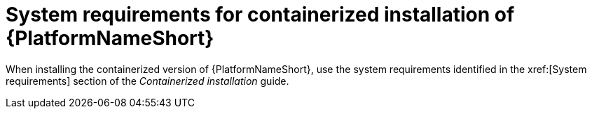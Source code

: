 

// [id="ref-containerized-system-requirements_{context}"]

= System requirements for containerized installation of {PlatformNameShort}

When installing the containerized version of {PlatformNameShort}, use the system requirements identified in the xref:[System requirements] section of the _Containerized installation_ guide.